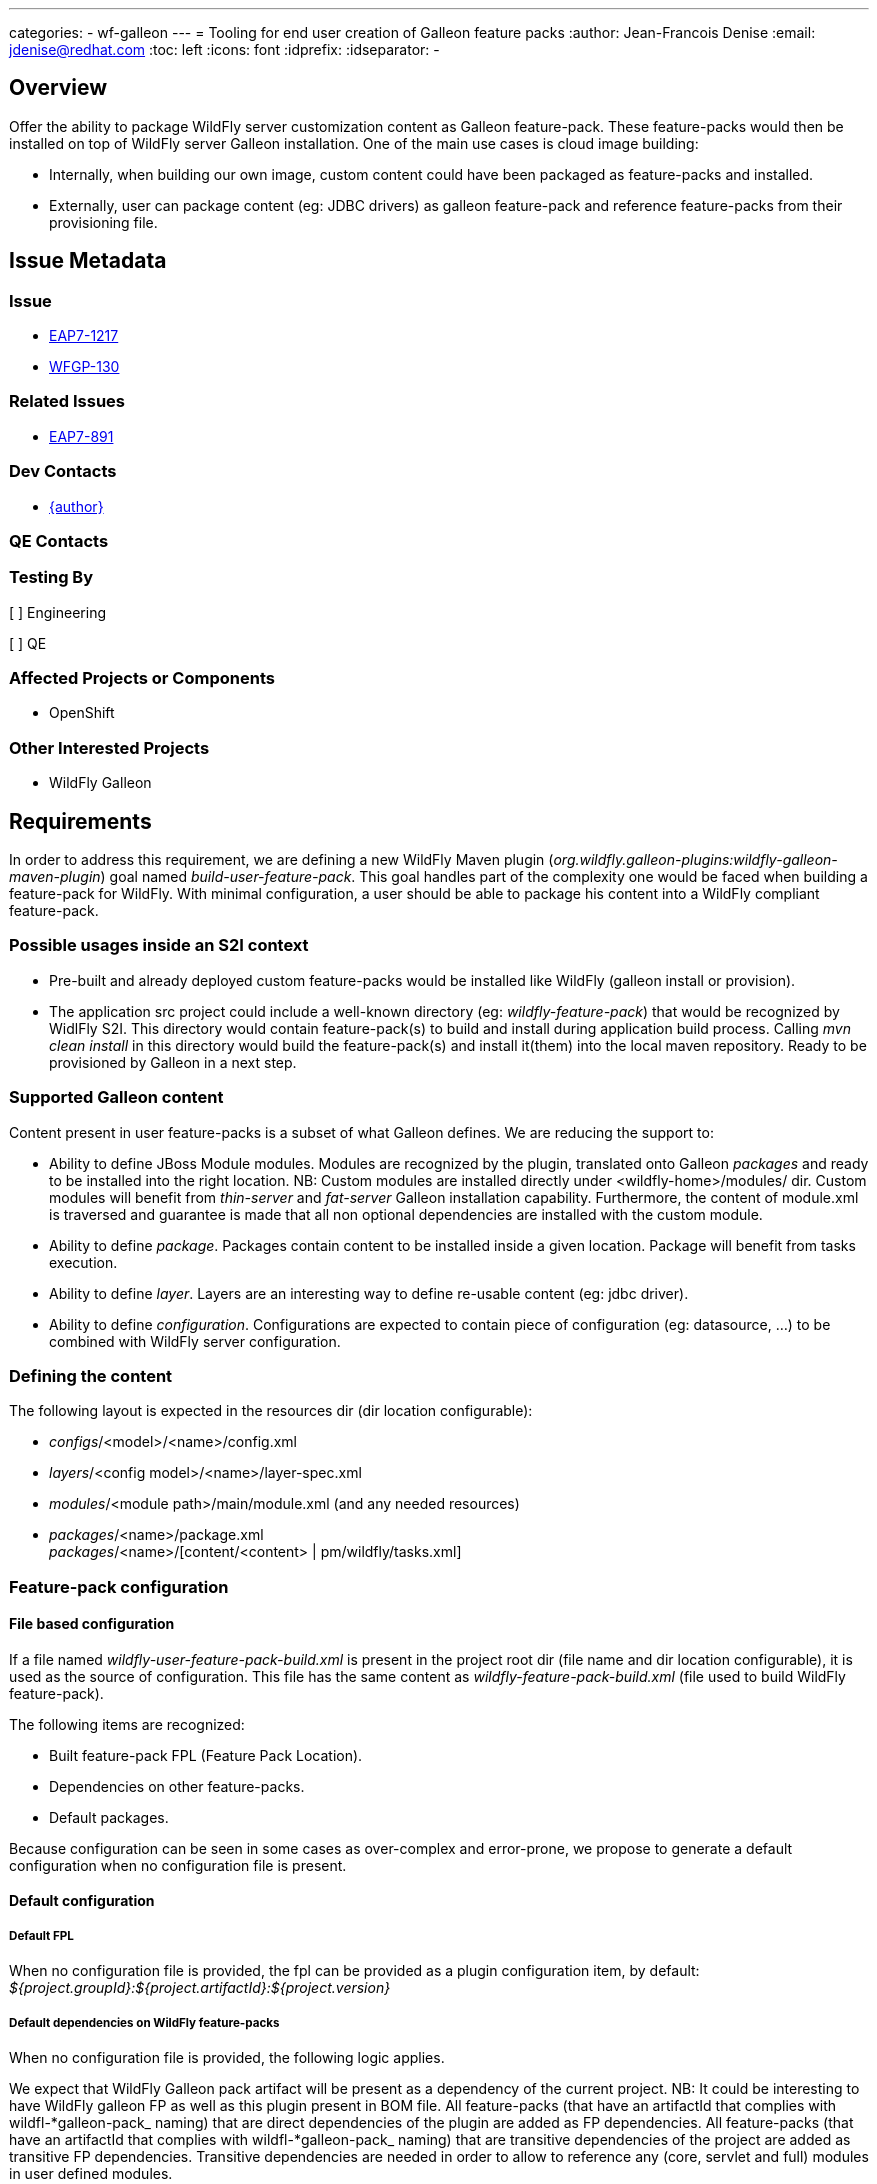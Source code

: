 ---
categories:
  - wf-galleon
---
= Tooling for end user creation of Galleon feature packs
:author:            Jean-Francois Denise
:email:             jdenise@redhat.com
:toc:               left
:icons:             font
:idprefix:
:idseparator:       -

== Overview

Offer the ability to package WildFly server customization content as Galleon feature-pack. 
These feature-packs would then be installed on top of WildFly server Galleon installation. 
One of the main use cases is cloud image building:

* Internally, when building our own image, custom content could have been packaged as feature-packs and installed.

* Externally, user can package content (eg: JDBC drivers) as galleon feature-pack and reference feature-packs from their provisioning file.

== Issue Metadata

=== Issue

* https://issues.redhat.com/browse/EAP7-1217[EAP7-1217]

* https://issues.redhat.com/browse/WFGP-130[WFGP-130]

=== Related Issues

* https://issues.redhat.com/browse/EAP7-891[EAP7-891]

=== Dev Contacts

* mailto:{email}[{author}]

=== QE Contacts

=== Testing By
// Put an x in the relevant field to indicate if testing will be done by Engineering or QE. 
// Discuss with QE during the Kickoff state to decide this
[ ] Engineering

[ ] QE

=== Affected Projects or Components

* OpenShift

=== Other Interested Projects

* WildFly Galleon

== Requirements

In order to address this requirement, we are defining a new WildFly Maven plugin (_org.wildfly.galleon-plugins:wildfly-galleon-maven-plugin_)
goal named _build-user-feature-pack_.
This goal handles part of the complexity one would be faced when building a feature-pack for WildFly. 
With minimal configuration, a user should be able to package his content into a WildFly compliant feature-pack.

=== Possible usages inside an S2I context

* Pre-built and already deployed custom feature-packs would be installed like WildFly (galleon install or provision).
* The application src project could include a well-known directory (eg: _wildfly-feature-pack_) that would be recognized by WidlFly S2I. This
directory would contain feature-pack(s) to build and install during application build process. 
Calling _mvn clean install_ in this directory would build the feature-pack(s) and install it(them) into the local maven repository. 
Ready to be provisioned by Galleon in a next step.

=== Supported Galleon content
Content present in user feature-packs is a subset of what Galleon defines. We are reducing the support to:

* Ability to define JBoss Module modules. Modules are recognized by the plugin, 
translated onto Galleon _packages_ and ready to be installed into 
the right location. NB: Custom modules are installed directly under <wildfly-home>/modules/ dir.
Custom modules will benefit from _thin-server_ and _fat-server_ Galleon installation capability. 
Furthermore, the content of module.xml is traversed
and guarantee is made that all non optional dependencies are installed with the custom module.
* Ability to define _package_. Packages contain content to be installed inside a given location. 
Package will benefit from tasks execution.
* Ability to define _layer_. Layers are an interesting way to define re-usable content (eg: jdbc driver).
* Ability to define _configuration_. Configurations are expected to contain piece of 
configuration (eg: datasource, ...) to be combined with WildFly
server configuration.

=== Defining the content
The following layout is expected in the resources dir (dir location configurable):

* _configs_/<model>/<name>/config.xml
* _layers_/<config model>/<name>/layer-spec.xml
* _modules_/<module path>/main/module.xml (and any needed resources)
* _packages_/<name>/package.xml +
_packages_/<name>/[content/<content> | pm/wildfly/tasks.xml]

=== Feature-pack configuration

==== File based configuration
If a file named _wildfly-user-feature-pack-build.xml_ is present in the project root dir (file 
name and dir location configurable), it is used as the source of configuration. This file has the same content
as _wildfly-feature-pack-build.xml_ (file used to build WildFly feature-pack).

The following items are recognized:

* Built feature-pack FPL (Feature Pack Location).
* Dependencies on other feature-packs.
* Default packages.

Because configuration can be seen in some cases as over-complex and error-prone, 
we propose to generate a default configuration when no configuration file is present.

==== Default configuration

===== Default FPL
When no configuration file is provided, the fpl can be provided as a plugin configuration item, 
by default: _${project.groupId}:${project.artifactId}:${project.version}_

===== Default dependencies on WildFly feature-packs
When no configuration file is provided, the following logic applies.

We expect that WildFly Galleon pack artifact will be present as a dependency of 
the current project. NB: It could be interesting to have
WildFly galleon FP as well as this plugin present in BOM file.
All feature-packs (that have an artifactId that complies with wildfl-*galleon-pack_ naming) 
that are direct dependencies of the plugin are added as FP dependencies. 
All feature-packs (that have an artifactId that complies with wildfl-*galleon-pack_ naming) 
that are transitive dependencies of the project are added as transitive FP dependencies. 
Transitive dependencies are needed in order to allow to reference any (core, servlet and full) 
modules in user defined modules.

NB: The WildFly feature-pack _groupId_ is not taken into account when searching for dependencies. 
This should allow to accept WildFly or EAP feature-packs as dependencies. 
This doesn't mean that a feature-pack built for WildFly will be compatible with EAP, WildFly and EAP are 2 different feature-packs.

==== User defined modules resources

A user as the ability to package the module resources (eg: jar file) in multiple ways:

* References the resource maven artifact with hard coded version. For example: _artifact name="mysql:mysql-connector-java:78.0"_
* References the resource maven artifact without version. In this case, the maven artifact must be a dependency of the 
maven project. Artifact version being retrieved from maven. In this case, use the following syntax: _artifact name="${<groupId>:<artifactId>}"_
for example _artifact name="${mysql:mysql-connector-java}"_
* Package the binaries in the feature-pack, adding the jar files as content.

===== Default packages
Default packages must be explicitly added to the build xml file. 

=== A note on defining custom layers
When Galleon CLI install layers (or in general when using _passive_ and _passive+_ options), 
the default packages are not installed. 
Only the packages referenced directly or indirectly from the configuration are installed.
A user defined module is not referenced by WildFly features so would be not provisioned. 
In order to ensure that a package is provisioned
along with a user-defined layer, it must be referenced from the user-defined layer 
(eg: similar to what we do for WildFly h2-database layer).

=== Maven installation

This plugin installs the feature-pack(s) into the local maven repository.

=== Plugin configuration items
A set of values can be provided from the plugin configuration:

* configFile : The feature-pack build configuration file name. Default: _wildfly-user-feature-pack-build.xml_
* configDir: The feature-pack build configuration file directory. Default: _${basedir}_
* resourcesDir: The directory containing resource directories (configs, packages, modules, layers). 
Either an absolute path or a path relative to _configDir_. Default:_src/main/resources_
* buildName: The directory for the built artifact. Default:_${project.build.directory}_
* fpLocation: The FPL for the generated feature-pack. Default: _${project.groupId}:${project.artifactId}:${project.version}_

=== Hard Requirements

* Build feature-packs to be installed on top of WildFly installation provisioned with Galleon.
* Allow users to define JBoss Module modules packages, packages, layers and configs.
* Install feature-pack zip artifact in local maven repository.

=== Nice-to-Have Requirements

* Feature-spec generation. Although custom subsystem packaged as feature-pack is a topic outside on this RFE,
this plugin should not forbid such evolution.

=== Non-Requirements

== Implementation Plan

* Refactor WildFly Maven plugin used to build WildFly feature-packs 
(Extract abstract class and expose util methods).
* Base the Maven plugin to build user content on top of the refactoring.

== Test Plan

== Community Documentation
WildFly Galleon maven plugins documentation: https://docs.wildfly.org/galleon-plugins/#_build_user_feature_pack
